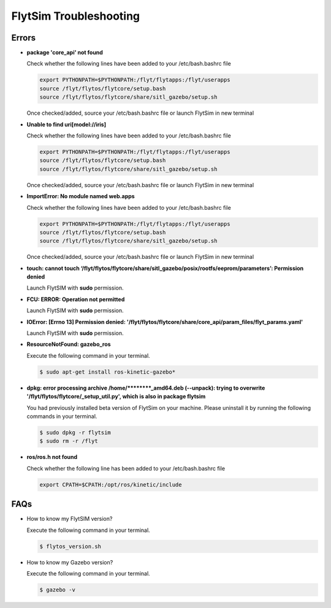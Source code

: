 .. _flytsim troubleshooting:

FlytSim Troubleshooting
=======================

.. _flytsim errors:

Errors
------

* **package 'core_api' not found**
  
  Check whether the following lines have been added to your /etc/bash.bashrc file 
    
  .. code-block:: bash

     export PYTHONPATH=$PYTHONPATH:/flyt/flytapps:/flyt/userapps
     source /flyt/flytos/flytcore/setup.bash
     source /flyt/flytos/flytcore/share/sitl_gazebo/setup.sh

  Once checked/added, source your /etc/bash.bashrc file or launch FlytSim in new terminal

* **Unable to find uri[model://iris]**
  
  Check whether the following lines have been added to your /etc/bash.bashrc file 
    
  .. code-block:: bash

     export PYTHONPATH=$PYTHONPATH:/flyt/flytapps:/flyt/userapps
     source /flyt/flytos/flytcore/setup.bash
     source /flyt/flytos/flytcore/share/sitl_gazebo/setup.sh

  Once checked/added, source your /etc/bash.bashrc file or launch FlytSim in new terminal

* **ImportError: No module named web.apps**

  Check whether the following lines have been added to your /etc/bash.bashrc file 
    
  .. code-block:: bash

     export PYTHONPATH=$PYTHONPATH:/flyt/flytapps:/flyt/userapps
     source /flyt/flytos/flytcore/setup.bash
     source /flyt/flytos/flytcore/share/sitl_gazebo/setup.sh

  Once checked/added, source your /etc/bash.bashrc file or launch FlytSim in new terminal

* **touch: cannot touch ‘/flyt/flytos/flytcore/share/sitl_gazebo/posix/rootfs/eeprom/parameters’: Permission denied** 
  
  Launch FlytSIM with **sudo** permission.

* **FCU: ERROR: Operation not permitted** 
  
  Launch FlytSIM with **sudo** permission.

* **IOError: [Errno 13] Permission denied: '/flyt/flytos/flytcore/share/core_api/param_files/flyt_params.yaml'**
  
  Launch FlytSIM with **sudo** permission.

* **ResourceNotFound: gazebo_ros**
  
  Execute the following command in your terminal.

  .. code-block:: bash

     $ sudo apt-get install ros-kinetic-gazebo*
  

* **dpkg: error processing archive /home/********_amd64.deb (--unpack): trying to overwrite '/flyt/flytos/flytcore/_setup_util.py', which is also in package flytsim**

  You had previously installed beta version of FlytSim on your machine. Please uninstall it by running the following commands in your terminal.

  .. code-block:: bash

     $ sudo dpkg -r flytsim
     $ sudo rm -r /flyt

* **ros/ros.h not found**

  Check whether the following line has been added to your /etc/bash.bashrc file 
  
  .. code-block:: bash

     export CPATH=$CPATH:/opt/ros/kinetic/include
 
FAQs
----

* How to know my FlytSIM version?

  Execute the following command in your terminal.

  .. code-block:: bash

   $ flytos_version.sh

* How to know my Gazebo version?

  Execute the following command in your terminal.

  .. code-block:: bash

   $ gazebo -v

